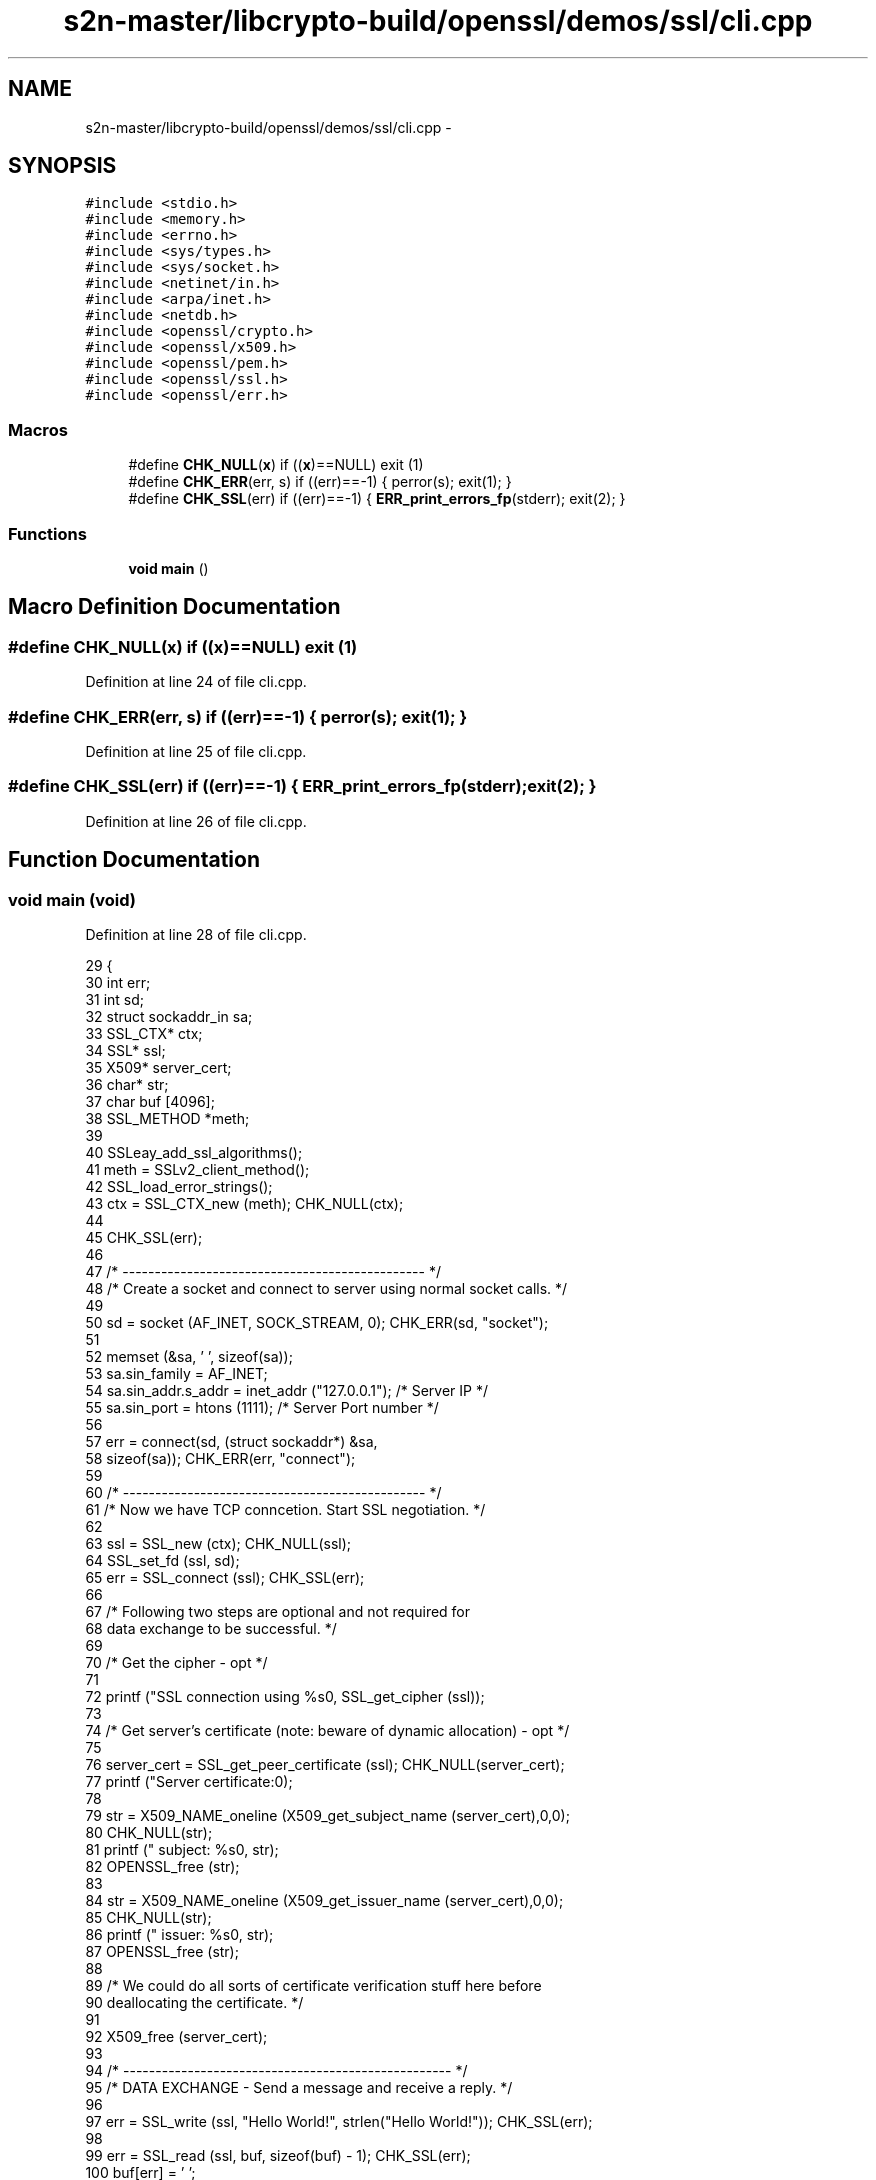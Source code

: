 .TH "s2n-master/libcrypto-build/openssl/demos/ssl/cli.cpp" 3 "Fri Aug 19 2016" "s2n-doxygen-full" \" -*- nroff -*-
.ad l
.nh
.SH NAME
s2n-master/libcrypto-build/openssl/demos/ssl/cli.cpp \- 
.SH SYNOPSIS
.br
.PP
\fC#include <stdio\&.h>\fP
.br
\fC#include <memory\&.h>\fP
.br
\fC#include <errno\&.h>\fP
.br
\fC#include <sys/types\&.h>\fP
.br
\fC#include <sys/socket\&.h>\fP
.br
\fC#include <netinet/in\&.h>\fP
.br
\fC#include <arpa/inet\&.h>\fP
.br
\fC#include <netdb\&.h>\fP
.br
\fC#include <openssl/crypto\&.h>\fP
.br
\fC#include <openssl/x509\&.h>\fP
.br
\fC#include <openssl/pem\&.h>\fP
.br
\fC#include <openssl/ssl\&.h>\fP
.br
\fC#include <openssl/err\&.h>\fP
.br

.SS "Macros"

.in +1c
.ti -1c
.RI "#define \fBCHK_NULL\fP(\fBx\fP)   if ((\fBx\fP)==NULL) exit (1)"
.br
.ti -1c
.RI "#define \fBCHK_ERR\fP(err,  s)   if ((err)==\-1) { perror(s); exit(1); }"
.br
.ti -1c
.RI "#define \fBCHK_SSL\fP(err)   if ((err)==\-1) { \fBERR_print_errors_fp\fP(stderr); exit(2); }"
.br
.in -1c
.SS "Functions"

.in +1c
.ti -1c
.RI "\fBvoid\fP \fBmain\fP ()"
.br
.in -1c
.SH "Macro Definition Documentation"
.PP 
.SS "#define CHK_NULL(\fBx\fP)   if ((\fBx\fP)==NULL) exit (1)"

.PP
Definition at line 24 of file cli\&.cpp\&.
.SS "#define CHK_ERR(err, s)   if ((err)==\-1) { perror(s); exit(1); }"

.PP
Definition at line 25 of file cli\&.cpp\&.
.SS "#define CHK_SSL(err)   if ((err)==\-1) { \fBERR_print_errors_fp\fP(stderr); exit(2); }"

.PP
Definition at line 26 of file cli\&.cpp\&.
.SH "Function Documentation"
.PP 
.SS "\fBvoid\fP main (\fBvoid\fP)"

.PP
Definition at line 28 of file cli\&.cpp\&.
.PP
.nf
29 {
30   int err;
31   int sd;
32   struct sockaddr_in sa;
33   SSL_CTX* ctx;
34   SSL*     ssl;
35   X509*    server_cert;
36   char*    str;
37   char     buf [4096];
38   SSL_METHOD *meth;
39 
40   SSLeay_add_ssl_algorithms();
41   meth = SSLv2_client_method();
42   SSL_load_error_strings();
43   ctx = SSL_CTX_new (meth);                        CHK_NULL(ctx);
44 
45   CHK_SSL(err);
46   
47   /* ----------------------------------------------- */
48   /* Create a socket and connect to server using normal socket calls\&. */
49   
50   sd = socket (AF_INET, SOCK_STREAM, 0);       CHK_ERR(sd, "socket");
51  
52   memset (&sa, '\0', sizeof(sa));
53   sa\&.sin_family      = AF_INET;
54   sa\&.sin_addr\&.s_addr = inet_addr ("127\&.0\&.0\&.1");   /* Server IP */
55   sa\&.sin_port        = htons     (1111);          /* Server Port number */
56   
57   err = connect(sd, (struct sockaddr*) &sa,
58         sizeof(sa));                   CHK_ERR(err, "connect");
59 
60   /* ----------------------------------------------- */
61   /* Now we have TCP conncetion\&. Start SSL negotiation\&. */
62   
63   ssl = SSL_new (ctx);                         CHK_NULL(ssl);    
64   SSL_set_fd (ssl, sd);
65   err = SSL_connect (ssl);                     CHK_SSL(err);
66     
67   /* Following two steps are optional and not required for
68      data exchange to be successful\&. */
69   
70   /* Get the cipher - opt */
71 
72   printf ("SSL connection using %s\n", SSL_get_cipher (ssl));
73   
74   /* Get server's certificate (note: beware of dynamic allocation) - opt */
75 
76   server_cert = SSL_get_peer_certificate (ssl);       CHK_NULL(server_cert);
77   printf ("Server certificate:\n");
78   
79   str = X509_NAME_oneline (X509_get_subject_name (server_cert),0,0);
80   CHK_NULL(str);
81   printf ("\t subject: %s\n", str);
82   OPENSSL_free (str);
83 
84   str = X509_NAME_oneline (X509_get_issuer_name  (server_cert),0,0);
85   CHK_NULL(str);
86   printf ("\t issuer: %s\n", str);
87   OPENSSL_free (str);
88 
89   /* We could do all sorts of certificate verification stuff here before
90      deallocating the certificate\&. */
91 
92   X509_free (server_cert);
93   
94   /* --------------------------------------------------- */
95   /* DATA EXCHANGE - Send a message and receive a reply\&. */
96 
97   err = SSL_write (ssl, "Hello World!", strlen("Hello World!"));  CHK_SSL(err);
98   
99   err = SSL_read (ssl, buf, sizeof(buf) - 1);                     CHK_SSL(err);
100   buf[err] = '\0';
101   printf ("Got %d chars:'%s'\n", err, buf);
102   SSL_shutdown (ssl);  /* send SSL/TLS close_notify */
103 
104   /* Clean up\&. */
105 
106   close (sd);
107   SSL_free (ssl);
108   SSL_CTX_free (ctx);
109 }
.fi
.SH "Author"
.PP 
Generated automatically by Doxygen for s2n-doxygen-full from the source code\&.

